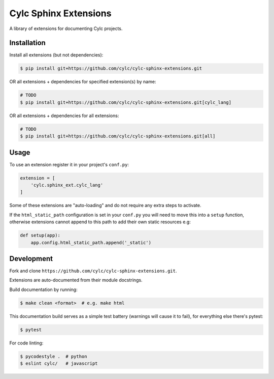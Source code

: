 Cylc Sphinx Extensions
======================

A library of extensions for documenting Cylc projects.


Installation
------------

Install all extensions (but not dependencies):

.. code-block:: console

   $ pip install git+https://github.com/cylc/cylc-sphinx-extensions.git

OR all extensions + dependencies for specified extension(s) by name:

.. code-block:: console

   # TODO
   $ pip install git+https://github.com/cylc/cylc-sphinx-extensions.git[cylc_lang]

OR all extensions + dependencies for all extensions:

.. code-block:: console

   # TODO
   $ pip install git+https://github.com/cylc/cylc-sphinx-extensions.git[all]


Usage
-----

To use an extension register it in your project's ``conf.py``:

.. code-block:: python

   extension = [
       'cylc.sphinx_ext.cylc_lang'
   ]

Some of these extensions are "auto-loading" and do not require any extra steps
to activate.

If the ``html_static_path`` configuration is set in your ``conf.py`` you will
need to move this into a ``setup`` function, otherwise extensions cannot append
to this path to add their own static resources e.g:

.. code-block:: python

   def setup(app):
       app.config.html_static_path.append('_static')


Development
-----------

Fork and clone ``https://github.com/cylc/cylc-sphinx-extensions.git``.

Extensions are auto-documented from their module docstrings.

Build documentation by running:

.. code-block:: sub

   $ make clean <format>  # e.g. make html

This documentation build serves as a simple test battery (warnings will cause
it to fail), for everything else there's pytest:

.. code-block:: console

   $ pytest

For code linting:

.. code-block:: console

   $ pycodestyle .  # python
   $ eslint cylc/   # javascript
